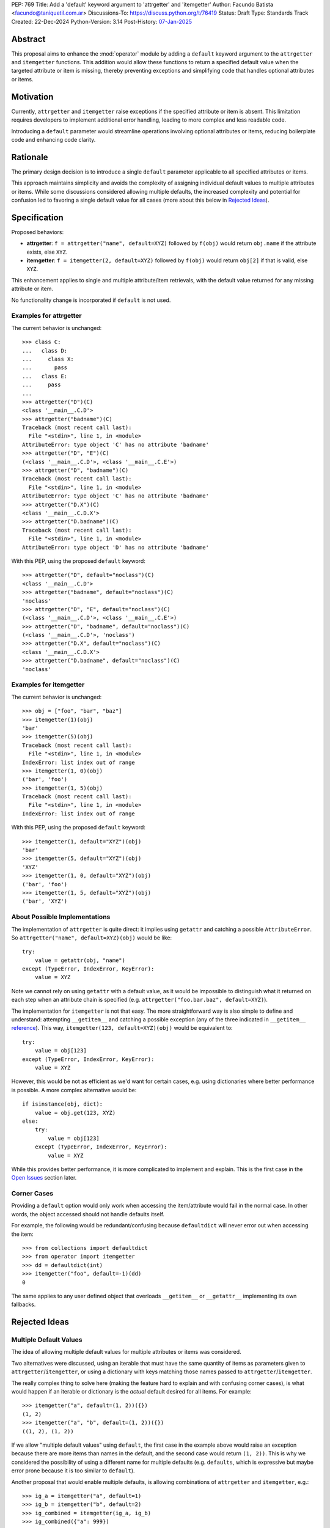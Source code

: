 PEP: 769
Title: Add a 'default' keyword argument to 'attrgetter' and 'itemgetter'
Author: Facundo Batista <facundo@taniquetil.com.ar>
Discussions-To: https://discuss.python.org/t/76419
Status: Draft
Type: Standards Track
Created: 22-Dec-2024
Python-Version: 3.14
Post-History: `07-Jan-2025 <https://discuss.python.org/t/76419>`__

Abstract
========

This proposal aims to enhance the :mod:`operator` module by adding a
``default`` keyword argument to the ``attrgetter`` and ``itemgetter``
functions. This addition would allow these functions to return a
specified default value when the targeted attribute or item is missing,
thereby preventing exceptions and simplifying code that handles optional
attributes or items.


Motivation
==========

Currently, ``attrgetter`` and ``itemgetter`` raise exceptions if the
specified attribute or item is absent. This limitation requires
developers to implement additional error handling, leading to more
complex and less readable code.

Introducing a ``default`` parameter would streamline operations involving
optional attributes or items, reducing boilerplate code and enhancing
code clarity.


Rationale
=========

The primary design decision is to introduce a single ``default`` parameter
applicable to all specified attributes or items.

This approach maintains simplicity and avoids the complexity of assigning
individual default values to multiple attributes or items. While some
discussions considered allowing multiple defaults, the increased
complexity and potential for confusion led to favoring a single default
value for all cases (more about this below in `Rejected Ideas
<PEP 769 Rejected Ideas_>`__).


Specification
=============

Proposed behaviors:

- **attrgetter**: ``f = attrgetter("name", default=XYZ)`` followed by
  ``f(obj)`` would return ``obj.name`` if the attribute exists, else
  ``XYZ``.

- **itemgetter**: ``f = itemgetter(2, default=XYZ)`` followed by
  ``f(obj)`` would return ``obj[2]`` if that is valid, else ``XYZ``.

This enhancement applies to single and multiple attribute/item
retrievals, with the default value returned for any missing attribute or
item.

No functionality change is incorporated if ``default`` is not used.


Examples for attrgetter
-----------------------

The current behavior is unchanged::

    >>> class C:
    ...   class D:
    ...     class X:
    ...       pass
    ...   class E:
    ...     pass
    ...
    >>> attrgetter("D")(C)
    <class '__main__.C.D'>
    >>> attrgetter("badname")(C)
    Traceback (most recent call last):
      File "<stdin>", line 1, in <module>
    AttributeError: type object 'C' has no attribute 'badname'
    >>> attrgetter("D", "E")(C)
    (<class '__main__.C.D'>, <class '__main__.C.E'>)
    >>> attrgetter("D", "badname")(C)
    Traceback (most recent call last):
      File "<stdin>", line 1, in <module>
    AttributeError: type object 'C' has no attribute 'badname'
    >>> attrgetter("D.X")(C)
    <class '__main__.C.D.X'>
    >>> attrgetter("D.badname")(C)
    Traceback (most recent call last):
      File "<stdin>", line 1, in <module>
    AttributeError: type object 'D' has no attribute 'badname'

With this PEP, using the proposed ``default`` keyword::

    >>> attrgetter("D", default="noclass")(C)
    <class '__main__.C.D'>
    >>> attrgetter("badname", default="noclass")(C)
    'noclass'
    >>> attrgetter("D", "E", default="noclass")(C)
    (<class '__main__.C.D'>, <class '__main__.C.E'>)
    >>> attrgetter("D", "badname", default="noclass")(C)
    (<class '__main__.C.D'>, 'noclass')
    >>> attrgetter("D.X", default="noclass")(C)
    <class '__main__.C.D.X'>
    >>> attrgetter("D.badname", default="noclass")(C)
    'noclass'


Examples for itemgetter
-----------------------

The current behavior is unchanged::

    >>> obj = ["foo", "bar", "baz"]
    >>> itemgetter(1)(obj)
    'bar'
    >>> itemgetter(5)(obj)
    Traceback (most recent call last):
      File "<stdin>", line 1, in <module>
    IndexError: list index out of range
    >>> itemgetter(1, 0)(obj)
    ('bar', 'foo')
    >>> itemgetter(1, 5)(obj)
    Traceback (most recent call last):
      File "<stdin>", line 1, in <module>
    IndexError: list index out of range


With this PEP, using the proposed ``default`` keyword::

    >>> itemgetter(1, default="XYZ")(obj)
    'bar'
    >>> itemgetter(5, default="XYZ")(obj)
    'XYZ'
    >>> itemgetter(1, 0, default="XYZ")(obj)
    ('bar', 'foo')
    >>> itemgetter(1, 5, default="XYZ")(obj)
    ('bar', 'XYZ')


.. _PEP 769 About Possible Implementations:

About Possible Implementations
------------------------------

The implementation of ``attrgetter`` is quite direct: it implies using
``getattr`` and catching a possible ``AttributeError``. So
``attrgetter("name", default=XYZ)(obj)`` would be like::

    try:
        value = getattr(obj, "name")
    except (TypeError, IndexError, KeyError):
        value = XYZ

Note we cannot rely on using ``getattr`` with a default value, as it would
be impossible to distinguish what it returned on each step when an
attribute chain is specified (e.g.
``attrgetter("foo.bar.baz", default=XYZ)``).

The implementation for ``itemgetter`` is not that easy. The more
straightforward way is also simple to define and
understand: attempting ``__getitem__`` and catching a possible exception
(any of the three indicated in ``__getitem__`` `reference`_). This way,
``itemgetter(123, default=XYZ)(obj)`` would be equivalent to::

    try:
        value = obj[123]
    except (TypeError, IndexError, KeyError):
        value = XYZ

However, this would be not as efficient as we'd want for certain cases,
e.g. using dictionaries where better performance is possible. A
more complex alternative would be::

    if isinstance(obj, dict):
        value = obj.get(123, XYZ)
    else:
        try:
            value = obj[123]
        except (TypeError, IndexError, KeyError):
            value = XYZ

While this provides better performance, it is more complicated to implement and explain. This is
the first case in the `Open Issues <PEP 769 Open Issues_>`__ section later.


Corner Cases
------------

Providing a ``default`` option would only work when accessing the
item/attribute would fail in the normal case. In other words, the
object accessed should not handle defaults itself.

For example, the following would be redundant/confusing because
``defaultdict`` will never error out when accessing the item::

    >>> from collections import defaultdict
    >>> from operator import itemgetter
    >>> dd = defaultdict(int)
    >>> itemgetter("foo", default=-1)(dd)
    0

The same applies to any user defined object that overloads ``__getitem__``
or ``__getattr__`` implementing its own fallbacks.


.. _PEP 769 Rejected Ideas:

Rejected Ideas
==============

Multiple Default Values
-----------------------

The idea of allowing multiple default values for multiple attributes or
items was considered.

Two alternatives were discussed, using an iterable that must have the
same quantity of items as parameters given to
``attrgetter``/``itemgetter``, or using a dictionary with keys matching
those names passed to ``attrgetter``/``itemgetter``.

The really complex thing to solve here (making the
feature hard to explain and with confusing corner cases), is what would happen
if an iterable or dictionary is the *actual* default desired for all
items. For example::

    >>> itemgetter("a", default=(1, 2))({})
    (1, 2)
    >>> itemgetter("a", "b", default=(1, 2))({})
    ((1, 2), (1, 2))

If we allow "multiple default values" using ``default``, the first case
in the example above would raise an exception because there are more items
than names in the default, and the second case would return ``(1, 2))``. This is
why we considered the possibility of using a different name for multiple
defaults (e.g. ``defaults``, which is expressive but maybe error prone because
it is too similar to ``default``).

Another proposal that would enable multiple defaults, is allowing
combinations of ``attrgetter`` and ``itemgetter``, e.g.::

    >>> ig_a = itemgetter("a", default=1)
    >>> ig_b = itemgetter("b", default=2)
    >>> ig_combined = itemgetter(ig_a, ig_b)
    >>> ig_combined({"a": 999})
    (999, 2)
    >>> ig_combined({})
    (1, 2)

However, combining ``itemgetter`` or ``attrgetter`` is totally new
behavior and very complex to define.  While not impossible, it is beyond the scope of
this PEP.

In the end, having multiple default values was deemed overly complex and
potentially confusing, and a single ``default`` parameter was favored for
simplicity and predictability.


Tuple Return Consistency
------------------------

Another rejected proposal was adding a flag to always return a tuple
regardless of how many keys/names/indices were given.
E.g.::

    >>> letters = ["a", "b", "c"]
    >>> itemgetter(1, return_tuple=True)(letters)
    ('b',)
    >>> itemgetter(1, 2, return_tuple=True)(letters)
    ('b', 'c')

This would be of little help for multiple default values consistency,
requiring further discussion, and is out of the scope of this
PEP.


.. _PEP 769 Open Issues:

Open Issues
===========

Behavior Equivalence for ``itemgetter``
---------------------------------------

For ``itemgetter``, should it just attempt to
access the item and capture exceptions regardless of the object's API, or
should it first validate that the object provides a ``get`` method, and if so use it to
retrieve the item with a default? See examples in the `About Possible
Implementations <PEP 769 About Possible Implementations_>`__ subsection
above.

This would help performance for the case of dictionaries, but would make
the ``default`` feature somewhat more difficult to explain, and a little
confusing if some object that is not a dictionary but still provides a ``get``
method. Alternatively, we could call ``.get`` *only* if the
object is an instance of ``dict``.

In any case, it is desirable that we do *not* affect performance
at all if the ``default`` is not triggered. Checking for ``.get`` would
be faster for dicts, but implies doing a verification
in all cases. Using the try/except model would make it less efficient as possible
in the case of dictionaries, but only if the
default is not triggered.


Add a Default to ``getitem``
----------------------------

It was proposed that we could also enhance ``getitem``, as part of
this PEP, adding the ``default`` keyword to that function as well.

This will not only improve ``getitem`` itself, but we would also gain
internal consistency in the ``operator`` module and in comparison with
the ``getattr`` builtin function, which also has a default.

The definition could be as simple as the try/except proposed above, so
doing ``getitem(obj, name, default)`` would be equivalent to::

    try:
        result = obj[name]
    except (TypeError, IndexError, KeyError):
        result = default

(However see previous open issue about special case for dictionaries.)


How to Teach This
=================

As the basic behavior is not modified, this new ``default`` can be
avoided when teaching ``attrgetter`` and ``itemgetter`` for the first
time. It can be introduced only when the functionality is needed.


Backwards Compatibility
=======================

The proposed changes are backward-compatible. The ``default`` parameter
is optional; existing code without this parameter will function as
before. Only code that explicitly uses the new ``default`` parameter will
exhibit the new behavior, ensuring no disruption to current
implementations.


Security Implications
=====================

Introducing a ``default`` parameter does not inherently introduce
security vulnerabilities.

.. _reference: https://docs.python.org/3/reference/datamodel.html#object.__getitem__
.. _module: https://docs.python.org/3/library/operator.html

Copyright
=========

This document is placed in the public domain or under the
CC0-1.0-Universal license, whichever is more permissive.
